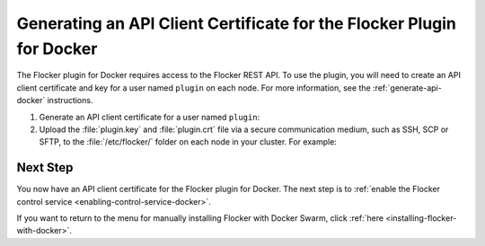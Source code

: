 .. _generate-api-docker-plugin:

======================================================================
Generating an API Client Certificate for the Flocker Plugin for Docker
======================================================================

The Flocker plugin for Docker requires access to the Flocker REST API.
To use the plugin, you will need to create an API client certificate and key for a user named ``plugin`` on each node. 
For more information, see the :ref:`generate-api-docker` instructions.

#. Generate an API client certificate for a user named ``plugin``:

   .. prompt:: bash $

      flocker-ca create-api-certificate plugin

#. Upload the :file:`plugin.key` and :file:`plugin.crt` file via a secure communication medium, such as SSH, SCP or SFTP, to the  :file:`/etc/flocker/` folder on each node in your cluster.
   For example:

   .. prompt:: bash $
   
      scp ./plugin.crt root@172.16.255.251:/etc/flocker/plugin.crt
      scp ./plugin.key root@172.16.255.251:/etc/flocker/plugin.key

Next Step
=========

You now have an API client certificate for the Flocker plugin for Docker.
The next step is to :ref:`enable the Flocker control service <enabling-control-service-docker>`.

If you want to return to the menu for manually installing Flocker with Docker Swarm, click :ref:`here <installing-flocker-with-docker>`.
